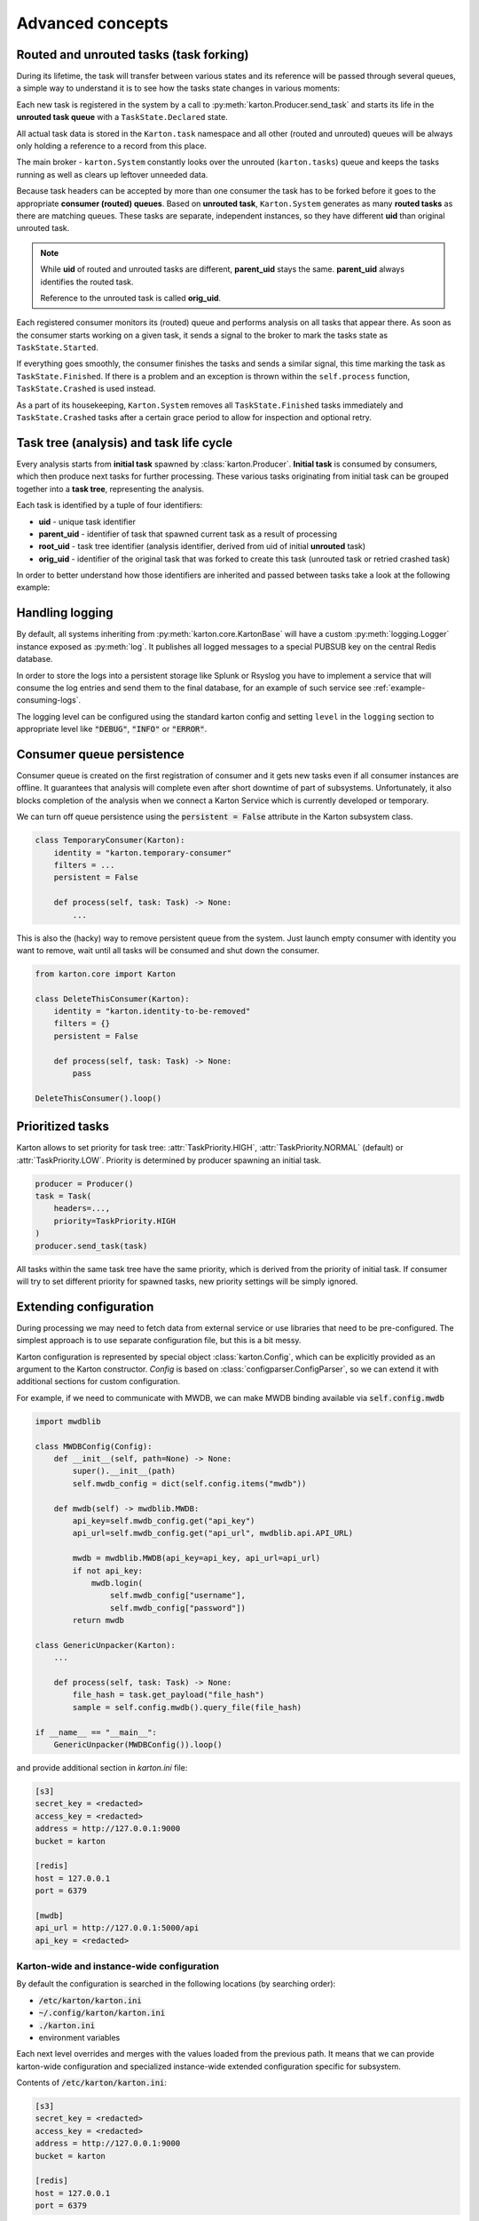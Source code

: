 Advanced concepts
=================

Routed and unrouted tasks (task forking)
----------------------------------------

During its lifetime, the task will transfer between various states and its reference will be passed through several queues, a simple way to understand it is to see how the tasks state changes in various moments:

.. image:: task-lifetime.svg

Each new task is registered in the system by a call to :py:meth:`karton.Producer.send_task` and starts its life in the **unrouted task queue** with a ``TaskState.Declared`` state.

All actual task data is stored in the ``Karton.task`` namespace and all other (routed and unrouted) queues will be always only holding a reference to a record from this place.

The main broker - ``karton.System`` constantly looks over the unrouted (``karton.tasks``) queue and keeps the tasks running as well as clears up leftover unneeded data.

Because task headers can be accepted by more than one consumer the task has to be forked before it goes to the appropriate **consumer (routed) queues**. Based on **unrouted task**, ``Karton.System`` generates as many **routed tasks** as there are matching queues. These tasks are separate, independent instances, so they have different **uid** than original unrouted task.

.. note::
    
    While **uid** of routed and unrouted tasks are different, **parent_uid** stays the same. **parent_uid** always identifies the routed task.

    Reference to the unrouted task is called **orig_uid**.

Each registered consumer monitors its (routed) queue and performs analysis on all tasks that appear there. As soon as the consumer starts working on a given task, it sends a signal to the broker to mark the tasks state as ``TaskState.Started``.

If everything goes smoothly, the consumer finishes the tasks and sends a similar signal, this time marking the task as ``TaskState.Finished``. If there is a problem and an exception is thrown within the ``self.process`` function, ``TaskState.Crashed`` is used instead.

As a part of its housekeeping, ``Karton.System`` removes all ``TaskState.Finished`` tasks immediately and ``TaskState.Crashed`` tasks after a certain grace period to allow for inspection and optional retry.


Task tree (analysis) and task life cycle
----------------------------------------

Every analysis starts from **initial task** spawned by :class:`karton.Producer`. **Initial task** is consumed by consumers, which then produce next tasks for further processing. These various tasks originating from initial task can be grouped together into a **task tree**, representing the analysis.

.. image:: forking-task.svg

Each task is identified by a tuple of four identifiers:

- **uid** - unique task identifier
- **parent_uid** - identifier of task that spawned current task as a result of processing
- **root_uid** - task tree identifier (analysis identifier, derived from uid of initial **unrouted** task)
- **orig_uid** - identifier of the original task that was forked to create this task (unrouted task or retried crashed task)

In order to better understand how those identifiers are inherited and passed between tasks take a look at the following example:

.. image:: task-tree.svg



Handling logging
----------------
By default, all systems inheriting from :py:meth:`karton.core.KartonBase` will have a custom :py:meth:`logging.Logger` instance exposed as :py:meth:`log`. It publishes all logged messages to a special PUBSUB key on the central Redis database.

In order to store the logs into a persistent storage like Splunk or Rsyslog you have to implement a service that will consume the log entries and send them to the final database, for an example of such service see :ref:`example-consuming-logs`.

The logging level can be configured using the standard karton config and setting ``level`` in the ``logging`` section to appropriate level like :code:`"DEBUG"`, :code:`"INFO"` or :code:`"ERROR"`.


Consumer queue persistence
--------------------------

Consumer queue is created on the first registration of consumer and it gets new tasks even if all consumer instances are offline. It guarantees that analysis will complete even after short downtime of part of subsystems. Unfortunately, it also blocks completion of the analysis when we connect a Karton Service which is currently developed or temporary.

We can turn off queue persistence using the :code:`persistent = False` attribute in the Karton subsystem class.

.. code-block:: python

    class TemporaryConsumer(Karton):
        identity = "karton.temporary-consumer"
        filters = ...
        persistent = False

        def process(self, task: Task) -> None:
            ...

This is also the (hacky) way to remove persistent queue from the system. Just launch empty consumer with identity you want to remove, wait until all tasks will be consumed and shut down the consumer.

.. code-block:: python

    from karton.core import Karton

    class DeleteThisConsumer(Karton):
        identity = "karton.identity-to-be-removed"
        filters = {}
        persistent = False

        def process(self, task: Task) -> None:
            pass

    DeleteThisConsumer().loop()

Prioritized tasks
-----------------

Karton allows to set priority for task tree: :attr:`TaskPriority.HIGH`, :attr:`TaskPriority.NORMAL` (default) or :attr:`TaskPriority.LOW`. Priority is determined by producer spawning an initial task.

.. code-block:: python

    producer = Producer()
    task = Task(
        headers=...,
        priority=TaskPriority.HIGH
    )
    producer.send_task(task)

All tasks within the same task tree have the same priority, which is derived from the priority of initial task. If consumer will try to set different priority for spawned tasks, new priority settings will be simply ignored.

Extending configuration
-----------------------

During processing we may need to fetch data from external service or use libraries that need to be pre-configured. The simplest approach is to use separate configuration file, but this is a bit messy.

Karton configuration is represented by special object :class:`karton.Config`, which can be explicitly provided as an argument to the Karton constructor. `Config` is based on :class:`configparser.ConfigParser`, so we can extend it with additional sections for custom configuration.

For example, if we need to communicate with MWDB, we can make MWDB binding available via :code:`self.config.mwdb`

.. code-block:: python

    import mwdblib

    class MWDBConfig(Config):
        def __init__(self, path=None) -> None:
            super().__init__(path)
            self.mwdb_config = dict(self.config.items("mwdb"))

        def mwdb(self) -> mwdblib.MWDB:
            api_key=self.mwdb_config.get("api_key")
            api_url=self.mwdb_config.get("api_url", mwdblib.api.API_URL)

            mwdb = mwdblib.MWDB(api_key=api_key, api_url=api_url)
            if not api_key:
                mwdb.login(
                    self.mwdb_config["username"],
                    self.mwdb_config["password"])
            return mwdb

    class GenericUnpacker(Karton):
        ...

        def process(self, task: Task) -> None:
            file_hash = task.get_payload("file_hash")
            sample = self.config.mwdb().query_file(file_hash)

    if __name__ == "__main__":
        GenericUnpacker(MWDBConfig()).loop()

and provide additional section in `karton.ini` file:

.. code-block::

   [s3]
   secret_key = <redacted>
   access_key = <redacted>
   address = http://127.0.0.1:9000
   bucket = karton

   [redis]
   host = 127.0.0.1
   port = 6379

   [mwdb]
   api_url = http://127.0.0.1:5000/api
   api_key = <redacted>

Karton-wide and instance-wide configuration
```````````````````````````````````````````

By default the configuration is searched in the following locations (by searching order):

- :code:`/etc/karton/karton.ini`
- :code:`~/.config/karton/karton.ini`
- :code:`./karton.ini`
- environment variables

Each next level overrides and merges with the values loaded from the previous path. It means that we can provide karton-wide configuration and specialized instance-wide extended configuration specific for subsystem.

Contents of :code:`/etc/karton/karton.ini`:

.. code-block::

   [s3]
   secret_key = <redacted>
   access_key = <redacted>
   address = http://127.0.0.1:9000
   bucket = karton

   [redis]
   host = 127.0.0.1
   port = 6379

and specialized configuration in the working directory :code:`./karton.ini`

.. code-block::

   [mwdb]
   api_url = http://127.0.0.1:5000/api
   api_key = <redacted>

Passing tasks to the external queue
-----------------------------------

Karton can be used to delegate tasks to separate queues e.g. external sandbox. External sandboxes usually have their own concurrency and queueing mechanisms, so Karton subsystem needs to:

- dispatch task to the external service
- wait until service ends processing
- fetch results and spawn result tasks keeping the `root_uid` and `parent_uid`

We tried to solve this using asynchronous tasks but it turned out to be very hard to be implemented correctly and didn't really fit in to with the Karton model.

Busy waiting
````````````
The simplest way to do that is to perform all of these actions synchronously, inside the :meth:`process` method.

.. code-block:: python
    
    def process(self, task: Task) -> None:
        sample = task.get_resource("sample")
        
        # Dispatch task, getting the analysis_id
        with sample.download_temporary_file() as f:
            analysis_id = sandbox.push_file(f)
        
        # Wait until analysis finish
        while sandbox.is_finished(analysis_id):
            # Check every 5 seconds
            time.sleep(5)

        # If analysis has been finished: get the results and process them
        analysis = sandbox.get_results(analysis_id)
        self.process_results(analysis)


Karton debug mode
-----------------

During your karton services development endeavours you'll often have the urge to test them out on the production environment.

While this is totally fine, you have to be careful not to disrupt the production services by consuming the tasks meant for them. In most cases you also don't want to propagate logs from your experiments to the production log pipeline.

Karton debug mode was crafted especially for this purpose. It adds a random suffix to the service identity to create a new, non-conflicting task queue.
It also permanently sets the consumer persistence to False and disables log forwarding.

You can enable it by setting:
- :code:`KARTON_KARTON_DEBUG` environment value to "1"
- :code:`[debug]` parameter to `1` in the :code:`[karton]` config section
- :code:`--debug` command-line parameter

